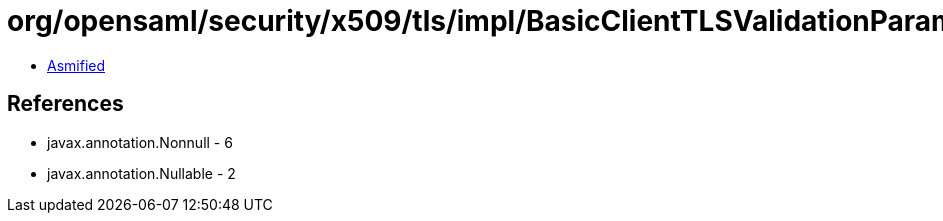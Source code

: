 = org/opensaml/security/x509/tls/impl/BasicClientTLSValidationParametersResolver.class

 - link:BasicClientTLSValidationParametersResolver-asmified.java[Asmified]

== References

 - javax.annotation.Nonnull - 6
 - javax.annotation.Nullable - 2
